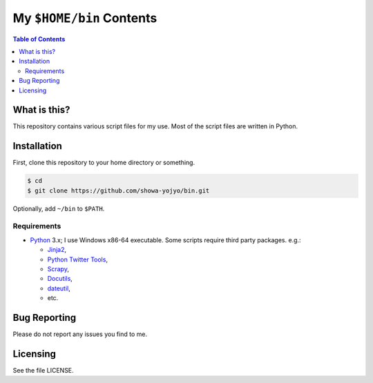 ======================================================================
My ``$HOME/bin`` Contents
======================================================================

.. contents:: Table of Contents

What is this?
======================================================================

This repository contains various script files for my use.
Most of the script files are written in Python.

Installation
======================================================================

First, clone this repository to your home directory or something.

.. code:: bash

   $ cd
   $ git clone https://github.com/showa-yojyo/bin.git

Optionally, add ``~/bin`` to ``$PATH``.

Requirements
----------------------------------------------------------------------

* Python_ 3.x; I use Windows x86-64 executable.
  Some scripts require third party packages. e.g.:

  * Jinja2_,
  * `Python Twitter Tools`_,
  * Scrapy_,
  * Docutils_,
  * dateutil_,
  * etc.

Bug Reporting
======================================================================

Please do not report any issues you find to me.

Licensing
======================================================================

See the file LICENSE.

.. _Python: http://www.python.org/
.. _Python Twitter Tools: http://mike.verdone.ca/twitter/
.. _Scrapy: https://scrapy.org/
.. _Jinja2: http://jinja.pocoo.org/
.. _Docutils: http://docutils.sourceforge.net/
.. _Dateutil: https://dateutil.readthedocs.org/
